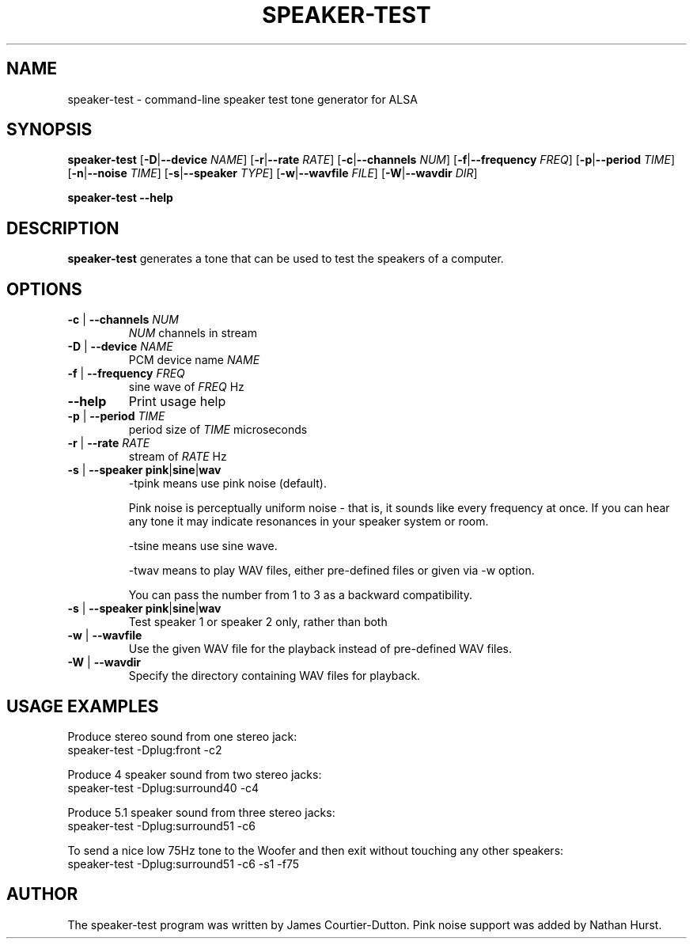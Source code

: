 .\" -*- nroff -*-
.\" macros
.de EX \" Begin Example
.  IP
.  ft CW
.  nf
.  ne \\$1
..
.de EE \" End Example
.  ft P
.  fi
.  PP
..
.TH SPEAKER\-TEST 1 "20 September 2004" speaker-test
.SH NAME
speaker\-test \- command-line speaker test tone generator for ALSA 
.SH SYNOPSIS
.B speaker\-test
.BR "" [ \-D | \-\-device 
.IR NAME ]
.BR "" [ \-r | \-\-rate
.IR RATE ]
.BR "" [ \-c | \-\-channels
.IR NUM ]
.BR "" [ \-f | \-\-frequency
.IR FREQ ]
.BR "" [ \-p | \-\-period
.IR TIME ]
.BR "" [ \-n | \-\-noise
.IR TIME ]
.BR "" [ \-s | \-\-speaker
.IR TYPE ]
.BR "" [ \-w | \-\-wavfile
.IR FILE ]
.BR "" [ \-W | \-\-wavdir
.IR DIR ]
.P
.B speaker\-test
.B \-\-help

.SH DESCRIPTION
\fBspeaker\-test\fP generates a tone that can be used to test the speakers of a computer.

.SH OPTIONS

.TP
\fB\-c\fP | \fB\-\-channels\fP \fINUM\fP
\fINUM\fP channels in stream

.TP
\fB\-D\fP | \fB\-\-device\fP \fINAME\fP
PCM device name \fINAME\fP

.TP
\fB\-f\fP | \fB\-\-frequency\fP \fIFREQ\fP
sine wave of \fIFREQ\fP Hz

.TP
\fB\-\-help\fP
Print usage help

.TP
\fB\-p\fP | \fB\-\-period\fP \fITIME\fP
period size of \fITIME\fP microseconds

.TP
\fB\-r\fP | \fB\-\-rate\fP \fIRATE\fP
stream of \fIRATE\fP Hz

.TP
\fB\-s\fP | \fB\-\-speaker\fP \fBpink\fP|\fBsine\fP|\fBwav\fP
-tpink means use pink noise (default).

Pink noise is perceptually uniform noise - that is, it sounds like every frequency at once.  If you can hear any tone it may indicate resonances in your speaker system or room.

-tsine means use sine wave.

-twav means to play WAV files, either pre-defined files or given via -w option.

You can pass the number from 1 to 3 as a backward compatibility.

.TP
\fB\-s\fP | \fB\-\-speaker\fP \fBpink\fP|\fBsine\fP|\fBwav\fP
Test speaker 1 or speaker 2 only, rather than both

.TP
\fB\-w\fP | \fB\-\-wavfile\fP
Use the given WAV file for the playback instead of pre-defined WAV files.

.TP
\fB\-W\fP | \fB\-\-wavdir\fP
Specify the directory containing WAV files for playback.


.SH USAGE EXAMPLES

Produce stereo sound from one stereo jack:
.EX
  speaker-test -Dplug:front -c2
.EE

Produce 4 speaker sound from two stereo jacks:
.EX
  speaker-test -Dplug:surround40 -c4
.EE

Produce 5.1 speaker sound from three stereo jacks:
.EX
  speaker-test -Dplug:surround51 -c6
.EE

To send a nice low 75Hz tone to the Woofer and then exit without touching any other speakers:
.EX
  speaker-test -Dplug:surround51 -c6 -s1 -f75
.EE

.SH AUTHOR
The speaker-test program was written by James Courtier-Dutton.
Pink noise support was added by Nathan Hurst.
